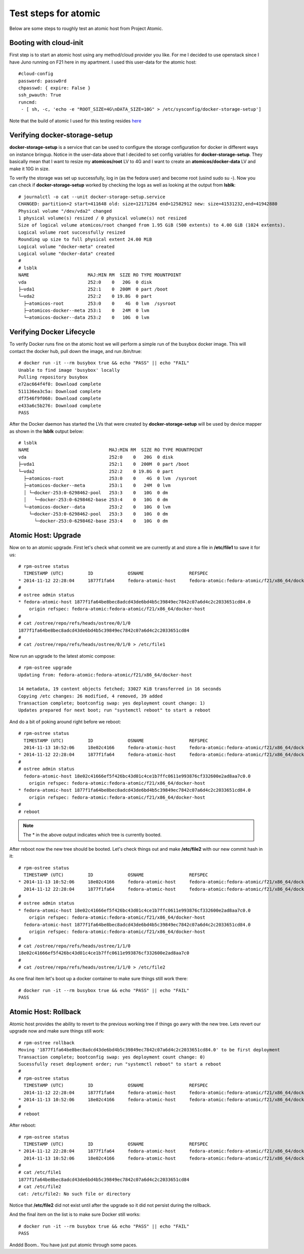 Test steps for atomic
=====================

Below are some steps to roughly test an atomic host from Project Atomic.


Booting with cloud-init
-----------------------

First step is to start an atomic host using any method/cloud provider
you like. For me I decided to use openstack since I have Juno running
on F21 here in my apartment. I used this user-data for the atomic
host::

    #cloud-config
    password: passw0rd
    chpasswd: { expire: False }
    ssh_pwauth: True
    runcmd:
     - [ sh, -c, 'echo -e "ROOT_SIZE=4G\nDATA_SIZE=10G" > /etc/sysconfig/docker-storage-setup']

Note that the build of atomic I used for this testing resides
`here <https://kojipkgs.fedoraproject.org//work/tasks/8904/8118904/Fedora-Cloud-Atomic-20141112-21.x86_64.qcow2>`_


Verifying docker-storage-setup
------------------------------

**docker-storage-setup** is a service that can be used to configure the 
storage configuration for docker in different ways on instance
bringup. Notice in the user-data above that I decided to set config variables for
**docker-storage-setup**. They basically mean that I want to resize my
**atomicos/root** LV to 4G and I want to create an
**atomicos/docker-data** LV and make it 10G in size.

To verify the storage was set up successfully, log in (as the fedora user) 
and become root (usind sudo su -). Now you can check if **docker-storage-setup**
worked by checking the logs as well as looking at the output from
**lsblk**::

    # journalctl -o cat --unit docker-storage-setup.service
    CHANGED: partition=2 start=411648 old: size=12171264 end=12582912 new: size=41531232,end=41942880
    Physical volume "/dev/vda2" changed
    1 physical volume(s) resized / 0 physical volume(s) not resized
    Size of logical volume atomicos/root changed from 1.95 GiB (500 extents) to 4.00 GiB (1024 extents).
    Logical volume root successfully resized
    Rounding up size to full physical extent 24.00 MiB
    Logical volume "docker-meta" created
    Logical volume "docker-data" created
    #
    # lsblk
    NAME                      MAJ:MIN RM  SIZE RO TYPE MOUNTPOINT
    vda                       252:0    0   20G  0 disk 
    ├─vda1                    252:1    0  200M  0 part /boot
    └─vda2                    252:2    0 19.8G  0 part 
      ├─atomicos-root         253:0    0    4G  0 lvm  /sysroot
      ├─atomicos-docker--meta 253:1    0   24M  0 lvm  
      └─atomicos-docker--data 253:2    0   10G  0 lvm


Verifying Docker Lifecycle
--------------------------

To verify Docker runs fine on the atomic host we will perform a simple
run of the busybox docker image. This will contact the docker hub, pull down the
image, and run /bin/true::

    # docker run -it --rm busybox true && echo "PASS" || echo "FAIL"
    Unable to find image 'busybox' locally
    Pulling repository busybox
    e72ac664f4f0: Download complete 
    511136ea3c5a: Download complete 
    df7546f9f060: Download complete 
    e433a6c5b276: Download complete 
    PASS

After the Docker daemon has started the LVs that were created by **docker-storage-setup**
will be used by device mapper as shown in the **lsblk** output below::

    # lsblk
    NAME                              MAJ:MIN RM  SIZE RO TYPE MOUNTPOINT
    vda                               252:0    0   20G  0 disk 
    ├─vda1                            252:1    0  200M  0 part /boot
    └─vda2                            252:2    0 19.8G  0 part 
      ├─atomicos-root                 253:0    0    4G  0 lvm  /sysroot
      ├─atomicos-docker--meta         253:1    0   24M  0 lvm  
      │ └─docker-253:0-6298462-pool   253:3    0   10G  0 dm   
      │   └─docker-253:0-6298462-base 253:4    0   10G  0 dm   
      └─atomicos-docker--data         253:2    0   10G  0 lvm  
        └─docker-253:0-6298462-pool   253:3    0   10G  0 dm   
          └─docker-253:0-6298462-base 253:4    0   10G  0 dm


Atomic Host: Upgrade
--------------------

Now on to an atomic upgrade. First let's check what commit we are currently at
and store a file in **/etc/file1** to save it for us::

    # rpm-ostree status
      TIMESTAMP (UTC)         ID             OSNAME                 REFSPEC
    * 2014-11-12 22:28:04     1877f1fa64     fedora-atomic-host     fedora-atomic:fedora-atomic/f21/x86_64/docker-host     
    # 
    # ostree admin status
    * fedora-atomic-host 1877f1fa64be8bec8adcd43de6bd4b5c39849ec7842c07a6d4c2c2033651cd84.0
        origin refspec: fedora-atomic:fedora-atomic/f21/x86_64/docker-host
    # 
    # cat /ostree/repo/refs/heads/ostree/0/1/0
    1877f1fa64be8bec8adcd43de6bd4b5c39849ec7842c07a6d4c2c2033651cd84
    # 
    # cat /ostree/repo/refs/heads/ostree/0/1/0 > /etc/file1


Now run an upgrade to the latest atomic compose::

    # rpm-ostree upgrade
    Updating from: fedora-atomic:fedora-atomic/f21/x86_64/docker-host

    14 metadata, 19 content objects fetched; 33027 KiB transferred in 16 seconds
    Copying /etc changes: 26 modified, 4 removed, 39 added
    Transaction complete; bootconfig swap: yes deployment count change: 1)
    Updates prepared for next boot; run "systemctl reboot" to start a reboot


And do a bit of poking around right before we reboot::

    # rpm-ostree status
      TIMESTAMP (UTC)         ID             OSNAME                 REFSPEC                                                
      2014-11-13 10:52:06     18e02c4166     fedora-atomic-host     fedora-atomic:fedora-atomic/f21/x86_64/docker-host     
    * 2014-11-12 22:28:04     1877f1fa64     fedora-atomic-host     fedora-atomic:fedora-atomic/f21/x86_64/docker-host     
    # 
    # ostree admin status
      fedora-atomic-host 18e02c41666ef5f426bc43d01c4ce1b7ffc0611e993876cf332600e2ad8aa7c0.0
        origin refspec: fedora-atomic:fedora-atomic/f21/x86_64/docker-host
    * fedora-atomic-host 1877f1fa64be8bec8adcd43de6bd4b5c39849ec7842c07a6d4c2c2033651cd84.0
        origin refspec: fedora-atomic:fedora-atomic/f21/x86_64/docker-host
    #
    # reboot

.. note:: The * in the above output indicates which tree is currently booted.

After reboot now the new tree should be booted. Let's check things out and make
**/etc/file2** with our new commit hash in it::

    # rpm-ostree status
      TIMESTAMP (UTC)         ID             OSNAME                 REFSPEC                                                
    * 2014-11-13 10:52:06     18e02c4166     fedora-atomic-host     fedora-atomic:fedora-atomic/f21/x86_64/docker-host     
      2014-11-12 22:28:04     1877f1fa64     fedora-atomic-host     fedora-atomic:fedora-atomic/f21/x86_64/docker-host     
    # 
    # ostree admin status
    * fedora-atomic-host 18e02c41666ef5f426bc43d01c4ce1b7ffc0611e993876cf332600e2ad8aa7c0.0
        origin refspec: fedora-atomic:fedora-atomic/f21/x86_64/docker-host
      fedora-atomic-host 1877f1fa64be8bec8adcd43de6bd4b5c39849ec7842c07a6d4c2c2033651cd84.0
        origin refspec: fedora-atomic:fedora-atomic/f21/x86_64/docker-host
    # 
    # cat /ostree/repo/refs/heads/ostree/1/1/0
    18e02c41666ef5f426bc43d01c4ce1b7ffc0611e993876cf332600e2ad8aa7c0
    # 
    # cat /ostree/repo/refs/heads/ostree/1/1/0 > /etc/file2


As one final item let's boot up a docker container to make sure things still work there::

    # docker run -it --rm busybox true && echo "PASS" || echo "FAIL"
    PASS


Atomic Host: Rollback
--------------------

Atomic host provides the ability to revert to the previous working tree if things go
awry with the new tree. Lets revert our upgrade now and make sure things still work::

    # rpm-ostree rollback
    Moving '1877f1fa64be8bec8adcd43de6bd4b5c39849ec7842c07a6d4c2c2033651cd84.0' to be first deployment
    Transaction complete; bootconfig swap: yes deployment count change: 0)
    Sucessfully reset deployment order; run "systemctl reboot" to start a reboot
    #
    # rpm-ostree status
      TIMESTAMP (UTC)         ID             OSNAME                 REFSPEC                                                
      2014-11-12 22:28:04     1877f1fa64     fedora-atomic-host     fedora-atomic:fedora-atomic/f21/x86_64/docker-host     
    * 2014-11-13 10:52:06     18e02c4166     fedora-atomic-host     fedora-atomic:fedora-atomic/f21/x86_64/docker-host
    #
    # reboot

After reboot::

    # rpm-ostree status
      TIMESTAMP (UTC)         ID             OSNAME                 REFSPEC                                                
    * 2014-11-12 22:28:04     1877f1fa64     fedora-atomic-host     fedora-atomic:fedora-atomic/f21/x86_64/docker-host     
      2014-11-13 10:52:06     18e02c4166     fedora-atomic-host     fedora-atomic:fedora-atomic/f21/x86_64/docker-host     
    # 
    # cat /etc/file1 
    1877f1fa64be8bec8adcd43de6bd4b5c39849ec7842c07a6d4c2c2033651cd84
    # cat /etc/file2
    cat: /etc/file2: No such file or directory

Notice that **/etc/file2** did not exist until after the upgrade so it did not persist during 
the rollback.

And the final item on the list is to make sure Docker still works::

    # docker run -it --rm busybox true && echo "PASS" || echo "FAIL"
    PASS
    
Anddd Boom.. You have just put atomic through some paces. 
